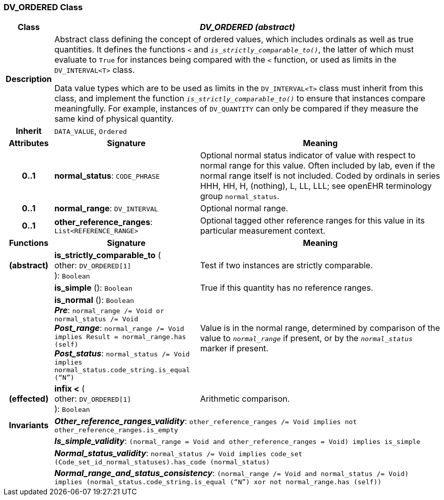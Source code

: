=== DV_ORDERED Class

[cols="^1,3,5"]
|===
h|*Class*
2+^h|*_DV_ORDERED (abstract)_*

h|*Description*
2+a|Abstract class defining the concept of ordered values, which includes ordinals as well as true quantities. It defines the functions  `<` and `_is_strictly_comparable_to()_`, the latter of which must evaluate to `True` for instances being compared with the  `<` function, or used as limits in the `DV_INTERVAL<T>` class.

Data value types which are to be used as limits in the `DV_INTERVAL<T>` class must inherit from this class, and implement the function `_is_strictly_comparable_to()_` to ensure that instances compare meaningfully. For example, instances of `DV_QUANTITY` can only be compared if they measure the same kind of physical quantity.

h|*Inherit*
2+|`DATA_VALUE`, `Ordered`

h|*Attributes*
^h|*Signature*
^h|*Meaning*

h|*0..1*
|*normal_status*: `CODE_PHRASE`
a|Optional normal status indicator of value with respect to normal range for this value. Often included by lab, even if the normal range itself is not included. Coded by ordinals in series HHH, HH, H, (nothing), L, LL, LLL; see openEHR terminology group  `normal_status`.

h|*0..1*
|*normal_range*: `DV_INTERVAL`
a|Optional normal range.

h|*0..1*
|*other_reference_ranges*: `List<REFERENCE_RANGE>`
a|Optional tagged other reference ranges for this value in its particular measurement context.
h|*Functions*
^h|*Signature*
^h|*Meaning*

h|(abstract)
|*is_strictly_comparable_to* ( +
other: `DV_ORDERED[1]` +
): `Boolean`
a|Test if two instances are strictly comparable.

h|
|*is_simple* (): `Boolean`
a|True if this quantity has no reference ranges.

h|
|*is_normal* (): `Boolean` +
*_Pre_*: `normal_range /= Void or normal_status /= Void` +
*_Post_range_*: `normal_range /= Void implies Result = normal_range.has (self)` +
*_Post_status_*: `normal_status /= Void implies normal_status.code_string.is_equal (“N”)`
a|Value is in the normal range, determined by comparison of the value to `_normal_range_` if present, or by the `_normal_status_` marker if present.

h|(effected)
|*infix <* ( +
other: `DV_ORDERED[1]` +
): `Boolean`
a|Arithmetic comparison.

h|*Invariants*
2+a|*_Other_reference_ranges_validity_*: `other_reference_ranges /= Void implies not other_reference_ranges.is_empty`

h|
2+a|*_Is_simple_validity_*: `(normal_range = Void and other_reference_ranges = Void) implies is_simple`

h|
2+a|*_Normal_status_validity_*: `normal_status /= Void implies code_set (Code_set_id_normal_statuses).has_code (normal_status)`

h|
2+a|*_Normal_range_and_status_consistency_*: `(normal_range /= Void and normal_status /= Void) implies (normal_status.code_string.is_equal (“N”) xor not normal_range.has (self))`
|===
